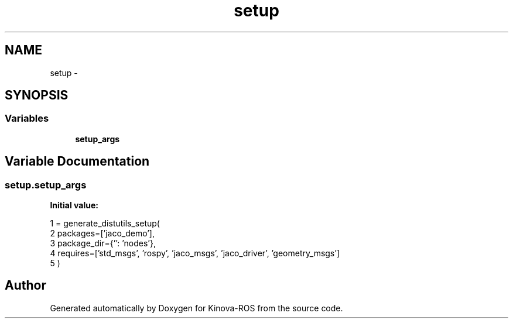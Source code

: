 .TH "setup" 3 "Thu Mar 3 2016" "Version 1.0.1" "Kinova-ROS" \" -*- nroff -*-
.ad l
.nh
.SH NAME
setup \- 
.SH SYNOPSIS
.br
.PP
.SS "Variables"

.in +1c
.ti -1c
.RI "\fBsetup_args\fP"
.br
.in -1c
.SH "Variable Documentation"
.PP 
.SS "setup\&.setup_args"
\fBInitial value:\fP
.PP
.nf
1 = generate_distutils_setup(
2     packages=['jaco_demo'],
3     package_dir={'': 'nodes'},
4     requires=['std_msgs', 'rospy', 'jaco_msgs', 'jaco_driver', 'geometry_msgs']
5 )
.fi
.SH "Author"
.PP 
Generated automatically by Doxygen for Kinova-ROS from the source code\&.
